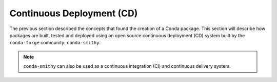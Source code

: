 
Continuous Deployment (CD)
==========================

.. panels::
    :column: col-lg-12 p-0
    :header: text-secondary font-weight-bold

    :fa:`arrows-alt,mr-1` Learning Objective

    ^^^

    This section describes the processes and tools that go into building,
    testing and deploying packages hosted in the cloud, enabling the
    following badges:

    .. image:: https://anaconda.org/tudat-team/tudatpy/badges/version.svg
        :target: https://anaconda.org/tudat-team/tudatpy

    .. image:: https://anaconda.org/tudat-team/tudatpy/badges/platforms.svg
        :target: https://anaconda.org/tudat-team/tudatpy

The previous section described the concepts that found the creation of a Conda
package. This section will describe how packages are built, tested and
deployed using an open source continuous deployment (CD) system built by
the ``conda-forge`` community: ``conda-smithy``.

.. note:: ``conda-smithy`` can also be used as a continuous integration (CI)
        and continuous delivery system.

